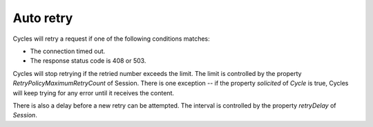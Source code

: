 Auto retry
==========

Cycles will retry a request if one of the following conditions matches:

* The connection timed out.
* The response status code is 408 or 503.

Cycles will stop retrying if the retried number exceeds the limit. The limit is
controlled by the property `RetryPolicyMaximumRetryCount` of Session. There is
one exception -- if the property `solicited` of `Cycle` is true, Cycles will keep
trying for any error until it receives the content.

There is also a delay before a new retry can be attempted. The interval is
controlled by the property `retryDelay` of `Session`.
